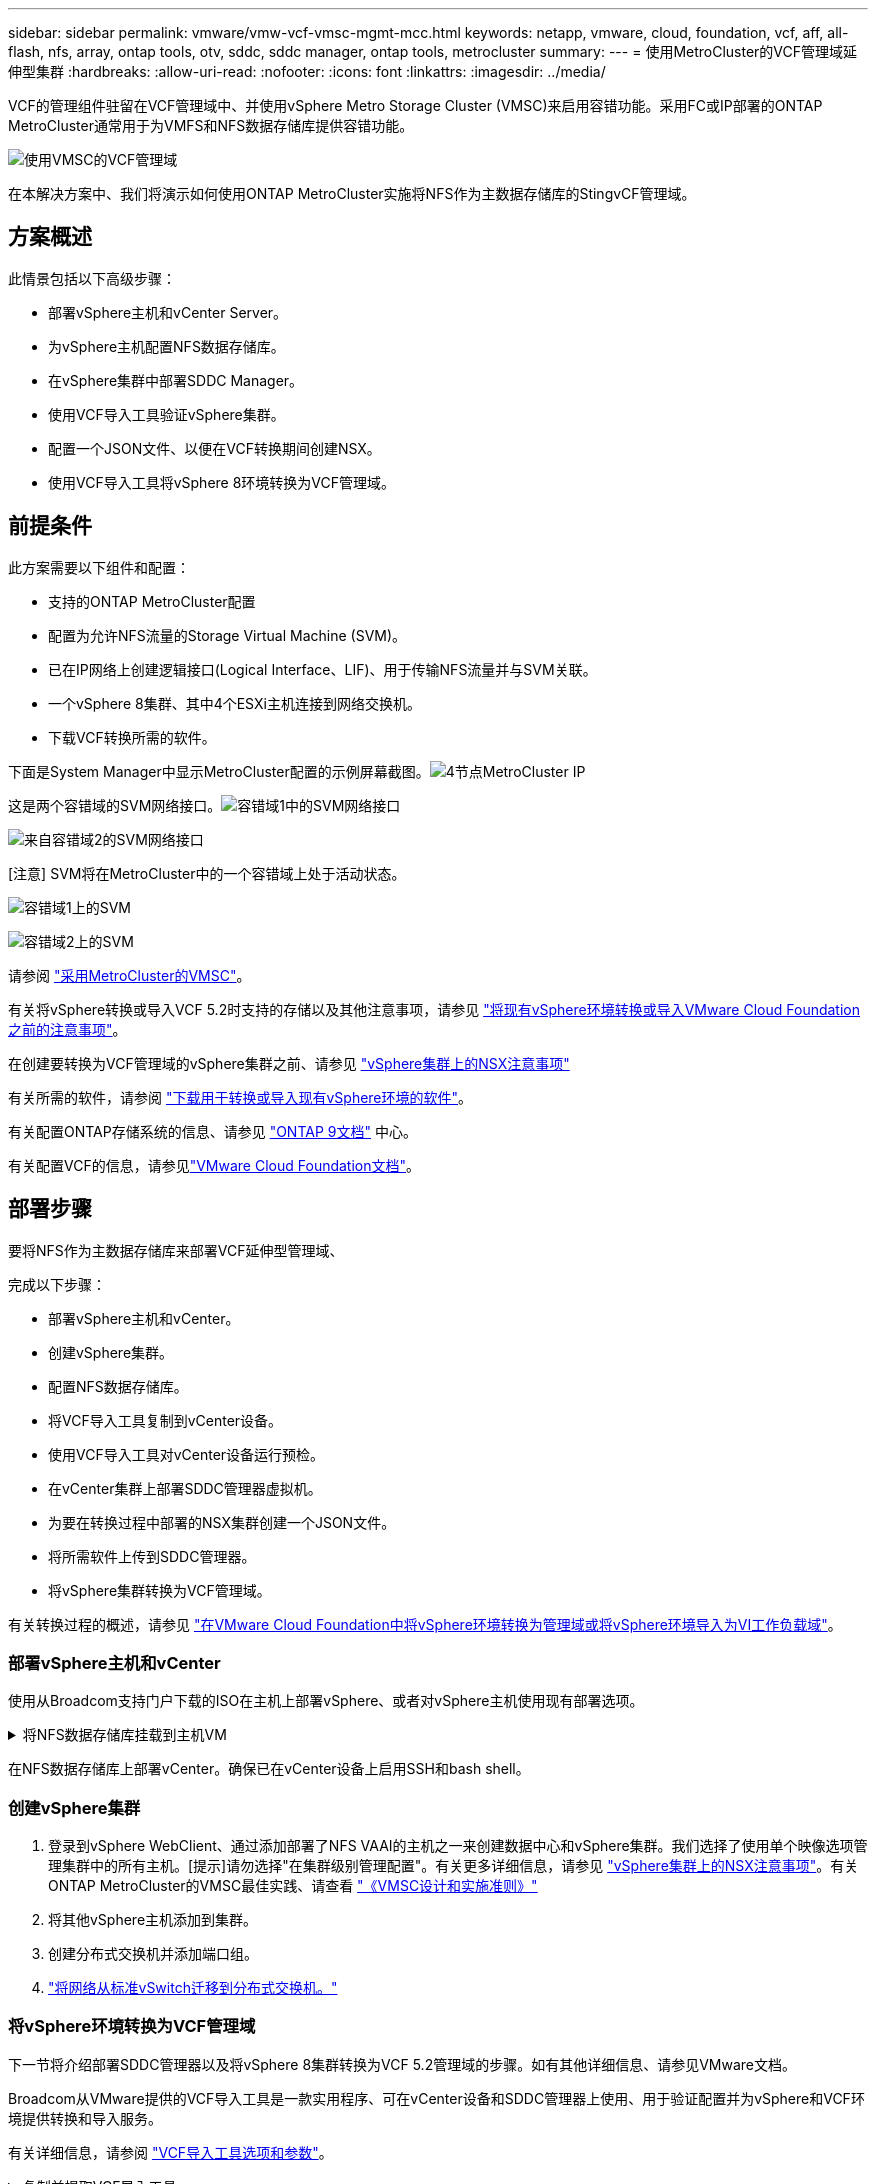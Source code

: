 ---
sidebar: sidebar 
permalink: vmware/vmw-vcf-vmsc-mgmt-mcc.html 
keywords: netapp, vmware, cloud, foundation, vcf, aff, all-flash, nfs, array, ontap tools, otv, sddc, sddc manager, ontap tools, metrocluster 
summary:  
---
= 使用MetroCluster的VCF管理域延伸型集群
:hardbreaks:
:allow-uri-read: 
:nofooter: 
:icons: font
:linkattrs: 
:imagesdir: ../media/


[role="lead"]
VCF的管理组件驻留在VCF管理域中、并使用vSphere Metro Storage Cluster (VMSC)来启用容错功能。采用FC或IP部署的ONTAP MetroCluster通常用于为VMFS和NFS数据存储库提供容错功能。

image:vmw-vcf-vmsc-mgmt-mcc-image01.png["使用VMSC的VCF管理域"]

在本解决方案中、我们将演示如何使用ONTAP MetroCluster实施将NFS作为主数据存储库的StingvCF管理域。



== 方案概述

此情景包括以下高级步骤：

* 部署vSphere主机和vCenter Server。
* 为vSphere主机配置NFS数据存储库。
* 在vSphere集群中部署SDDC Manager。
* 使用VCF导入工具验证vSphere集群。
* 配置一个JSON文件、以便在VCF转换期间创建NSX。
* 使用VCF导入工具将vSphere 8环境转换为VCF管理域。




== 前提条件

此方案需要以下组件和配置：

* 支持的ONTAP MetroCluster配置
* 配置为允许NFS流量的Storage Virtual Machine (SVM)。
* 已在IP网络上创建逻辑接口(Logical Interface、LIF)、用于传输NFS流量并与SVM关联。
* 一个vSphere 8集群、其中4个ESXi主机连接到网络交换机。
* 下载VCF转换所需的软件。


下面是System Manager中显示MetroCluster配置的示例屏幕截图。image:vmw-vcf-vmsc-mgmt-mcc-image15.png["4节点MetroCluster IP"]

这是两个容错域的SVM网络接口。image:vmw-vcf-vmsc-mgmt-mcc-image13.png["容错域1中的SVM网络接口"]

image:vmw-vcf-vmsc-mgmt-mcc-image14.png["来自容错域2的SVM网络接口"]

[注意] SVM将在MetroCluster中的一个容错域上处于活动状态。

image:vmw-vcf-vmsc-mgmt-mcc-image16.png["容错域1上的SVM"]

image:vmw-vcf-vmsc-mgmt-mcc-image17.png["容错域2上的SVM"]

请参阅 https://knowledge.broadcom.com/external/article/312183/vmware-vsphere-support-with-netapp-metro.html["采用MetroCluster的VMSC"]。

有关将vSphere转换或导入VCF 5.2时支持的存储以及其他注意事项，请参见 https://techdocs.broadcom.com/us/en/vmware-cis/vcf/vcf-5-2-and-earlier/5-2/map-for-administering-vcf-5-2/importing-existing-vsphere-environments-admin/considerations-before-converting-or-importing-existing-vsphere-environments-into-vcf-admin.html["将现有vSphere环境转换或导入VMware Cloud Foundation之前的注意事项"]。

在创建要转换为VCF管理域的vSphere集群之前、请参见 https://knowledge.broadcom.com/external/article/373968/vlcm-config-manager-is-enabled-on-this-c.html["vSphere集群上的NSX注意事项"]

有关所需的软件，请参阅 https://techdocs.broadcom.com/us/en/vmware-cis/vcf/vcf-5-2-and-earlier/5-2/map-for-administering-vcf-5-2/importing-existing-vsphere-environments-admin/download-software-for-converting-or-importing-existing-vsphere-environments-admin.html["下载用于转换或导入现有vSphere环境的软件"]。

有关配置ONTAP存储系统的信息、请参见 link:https://docs.netapp.com/us-en/ontap["ONTAP 9文档"] 中心。

有关配置VCF的信息，请参见link:https://techdocs.broadcom.com/us/en/vmware-cis/vcf/vcf-5-2-and-earlier/5-2.html["VMware Cloud Foundation文档"]。



== 部署步骤

要将NFS作为主数据存储库来部署VCF延伸型管理域、

完成以下步骤：

* 部署vSphere主机和vCenter。
* 创建vSphere集群。
* 配置NFS数据存储库。
* 将VCF导入工具复制到vCenter设备。
* 使用VCF导入工具对vCenter设备运行预检。
* 在vCenter集群上部署SDDC管理器虚拟机。
* 为要在转换过程中部署的NSX集群创建一个JSON文件。
* 将所需软件上传到SDDC管理器。
* 将vSphere集群转换为VCF管理域。


有关转换过程的概述，请参见 https://techdocs.broadcom.com/us/en/vmware-cis/vcf/vcf-5-2-and-earlier/5-2/map-for-administering-vcf-5-2/importing-existing-vsphere-environments-admin/convert-or-import-a-vsphere-environment-into-vmware-cloud-foundation-admin.html["在VMware Cloud Foundation中将vSphere环境转换为管理域或将vSphere环境导入为VI工作负载域"]。



=== 部署vSphere主机和vCenter

使用从Broadcom支持门户下载的ISO在主机上部署vSphere、或者对vSphere主机使用现有部署选项。

.将NFS数据存储库挂载到主机VM
[%collapsible]
====
在此步骤中、我们将创建NFS卷并将其作为数据存储库挂载到托管VM。

. 使用System Manager创建卷并连接到包含vSphere主机IP子网的导出策略。image:vmw-vcf-vmsc-mgmt-mcc-image02.png["使用System Manager创建NFS卷"]
. 通过SSH连接到vSphere主机并挂载NFS数据存储库。image:vmw-vcf-vmsc-mgmt-mcc-image03.png["在vSphere主机上挂载NFS数据存储库"]
+
[注意]如果硬件加速显示为不受支持、请确保在vSphere主机上安装最新的NFS VAAI组件(从NetApp支持门户下载)image:vmw-vcf-vmsc-mgmt-mcc-image05.png["安装NFS VAAI组件"]、并在托管卷的SVM上启用vStorage。image:vmw-vcf-vmsc-mgmt-mcc-image04.png["在SVM上为VAAI启用vStorage"]

. 对于其他数据存储库需求、请重复上述步骤、并确保支持硬件加速。image:vmw-vcf-vmsc-mgmt-mcc-image06.png["列出多个存储库。每个容错域一个"]


====
在NFS数据存储库上部署vCenter。确保已在vCenter设备上启用SSH和bash shell。



=== 创建vSphere集群

. 登录到vSphere WebClient、通过添加部署了NFS VAAI的主机之一来创建数据中心和vSphere集群。我们选择了使用单个映像选项管理集群中的所有主机。[提示]请勿选择"在集群级别管理配置"。有关更多详细信息，请参见 https://knowledge.broadcom.com/external/article/373968/vlcm-config-manager-is-enabled-on-this-c.html["vSphere集群上的NSX注意事项"]。有关ONTAP MetroCluster的VMSC最佳实践、请查看 https://docs.netapp.com/us-en/ontap-apps-dbs/vmware/vmware_vmsc_design.html#netapp-storage-configuration["《VMSC设计和实施准则》"]
. 将其他vSphere主机添加到集群。
. 创建分布式交换机并添加端口组。
. https://techdocs.broadcom.com/us/en/vmware-cis/vsan/vsan/8-0/vsan-network-design/migrating-from-standard-to-distributed-vswitch.html["将网络从标准vSwitch迁移到分布式交换机。"]




=== 将vSphere环境转换为VCF管理域

下一节将介绍部署SDDC管理器以及将vSphere 8集群转换为VCF 5.2管理域的步骤。如有其他详细信息、请参见VMware文档。

Broadcom从VMware提供的VCF导入工具是一款实用程序、可在vCenter设备和SDDC管理器上使用、用于验证配置并为vSphere和VCF环境提供转换和导入服务。

有关详细信息，请参阅 https://docs.vmware.com/en/VMware-Cloud-Foundation/5.2/vcf-admin/GUID-44CBCB85-C001-41B2-BBB4-E71928B8D955.html["VCF导入工具选项和参数"]。

.复制并提取VCF导入工具
[%collapsible]
====
在vCenter设备上使用VCF导入工具来验证vSphere集群在VCF转换或导入过程中是否处于运行状况良好的状态。

完成以下步骤：

. 按照VMware文档中的步骤 https://docs.vmware.com/en/VMware-Cloud-Foundation/5.2/vcf-admin/GUID-6ACE3794-BF52-4923-9FA2-2338E774B7CB.html["将VCF导入工具复制到目标vCenter设备"]将VCF导入工具复制到正确的位置。
. 使用以下命令提取捆绑包：
+
....
tar -xvf vcf-brownfield-import-<buildnumber>.tar.gz
....


====
.验证vCenter设备
[%collapsible]
====
使用VCF导入工具在转换之前验证vCenter设备。

. 按照中的步骤 https://docs.vmware.com/en/VMware-Cloud-Foundation/5.2/vcf-admin/GUID-AC6BF714-E0DB-4ADE-A884-DBDD7D6473BB.html["转换前在目标vCenter上运行预检"]运行验证。
. 以下输出显示vCenter设备已通过预检。
+
image:vmw-vcf-vmsc-mgmt-mcc-image07.png["vcf导入工具预检"]



====
.部署SDDC Manager
[%collapsible]
====
SDDC管理器必须位于要转换为VCF管理域的vSphere集群上。

按照VMware Docs中的部署说明完成部署。

image:vmw-vcf-vmsc-mgmt-mcc-image08.png["转换VCF之前"]

请参阅 https://techdocs.broadcom.com/us/en/vmware-cis/vcf/vcf-5-2-and-earlier/5-2/map-for-administering-vcf-5-2/importing-existing-vsphere-environments-admin/convert-or-import-a-vsphere-environment-into-vmware-cloud-foundation-admin/deploy-the-sddc-manager-appliance-on-the-target-vcenter-admin.html["在目标vCenter上部署SDDC Manager设备"]。

====
.为NSX部署创建JSON文件
[%collapsible]
====
要在将vSphere环境导入或转换为VMware Cloud Foundation时部署NSX Manager、请创建NSX部署规范。NSX部署至少需要3台主机。


NOTE: 在转换或导入操作中部署NSX Manager集群时、将使用NSX VLAN支持的区块。有关支持NSX-VLAN的区块限制的详细信息、请参阅"将现有vSphere环境转换或导入VMware Cloud Foundation之前的注意事项"一节。有关NSX-VLAN网络连接限制的信息，请参阅 https://techdocs.broadcom.com/us/en/vmware-cis/vcf/vcf-5-2-and-earlier/5-2/map-for-administering-vcf-5-2/importing-existing-vsphere-environments-admin/considerations-before-converting-or-importing-existing-vsphere-environments-into-vcf-admin.html["将现有vSphere环境转换或导入VMware Cloud Foundation之前的注意事项"]。

以下是用于NSX部署的JSON文件示例：

....
{
  "deploy_without_license_keys": true,
  "form_factor": "small",
  "admin_password": "******************",
  "install_bundle_path": "/nfs/vmware/vcf/nfs-mount/bundle/bundle-133764.zip",
  "cluster_ip": "10.61.185.114",
  "cluster_fqdn": "mcc-nsx.sddc.netapp.com",
  "manager_specs": [{
    "fqdn": "mcc-nsxa.sddc.netapp.com",
    "name": "mcc-nsxa",
    "ip_address": "10.61.185.111",
    "gateway": "10.61.185.1",
    "subnet_mask": "255.255.255.0"
  },
  {
    "fqdn": "mcc-nsxb.sddc.netapp.com",
    "name": "mcc-nsxb",
    "ip_address": "10.61.185.112",
    "gateway": "10.61.185.1",
    "subnet_mask": "255.255.255.0"
  },
  {
    "fqdn": "mcc-nsxc.sddc.netapp.com",
    "name": "mcc-nsxc",
    "ip_address": "10.61.185.113",
    "gateway": "10.61.185.1",
    "subnet_mask": "255.255.255.0"
  }]
}
....
将JSON文件复制到SDDC Manager上的vcf用户主目录文件夹。

====
.将软件上传到SDDC Manager
[%collapsible]
====
将VCF导入工具复制到vcf用户的主文件夹、并将NSX部署包复制到SDDC Manager上的/nfs/vmware/vcf/nfs-mount/packe/文件夹。

有关详细说明、请参见 https://techdocs.broadcom.com/us/en/vmware-cis/vcf/vcf-5-2-and-earlier/5-2/map-for-administering-vcf-5-2/importing-existing-vsphere-environments-admin/convert-or-import-a-vsphere-environment-into-vmware-cloud-foundation-admin/seed-software-on-sddc-manager-admin.html["将所需软件上传到SDDC Manager设备"]。

====
.转换前详细检查vCenter
[%collapsible]
====
在执行管理域转换操作或VI工作负载域导入操作之前、必须执行详细检查、以确保现有vSphere环境的配置支持转换或导入。。以vcf用户身份通过SSH连接到SDDC Manager设备。。导航到VCF导入工具复制到的目录。。运行以下命令、检查vSphere环境是否可以转换

....
python3 vcf_brownfield.py check --vcenter '<vcenter-fqdn>' --sso-user '<sso-user>' --sso-password '********' --local-admin-password '****************' --accept-trust
....
====
.将vSphere集群转换为VCF管理域
[%collapsible]
====
VCF导入工具用于执行转换过程。

运行以下命令将vSphere集群转换为VCF管理域并部署NSX集群：

....
python3 vcf_brownfield.py convert --vcenter '<vcenter-fqdn>' --sso-user '<sso-user>' --sso-password '******' --vcenter-root-password '********' --local-admin-password '****************' --backup-password '****************' --domain-name '<Mgmt-domain-name>' --accept-trust --nsx-deployment-spec-path /home/vcf/nsx.json
....
如果vSphere主机上有多个可用数据存储库、则会提示默认情况下需要将哪个数据存储库视为部署NSX VM的主数据存储库。image:vmw-vcf-vmsc-mgmt-mcc-image12.png["选择\"Principe\"数据存储库"]

有关完整说明，请参阅 https://techdocs.broadcom.com/us/en/vmware-cis/vcf/vcf-5-2-and-earlier/5-2/map-for-administering-vcf-5-2/importing-existing-vsphere-environments-admin/convert-or-import-a-vsphere-environment-into-vmware-cloud-foundation-admin.html["vcf转换过程"]。

NSX虚拟机将部署到vCenter中。image:vmw-vcf-vmsc-mgmt-mcc-image09.png["VCF转换后"]

SDDC Manager会显示使用提供的名称创建的管理域、并将NFS显示为数据存储库。image:vmw-vcf-vmsc-mgmt-mcc-image10.png["使用NFS的VCF管理域"]

在检查集群时、它会提供NFS数据存储库的信息。image:vmw-vcf-vmsc-mgmt-mcc-image11.png["VCF中的NFS数据存储库详细信息"]

====
.向VCF添加许可
[%collapsible]
====
完成转换后、必须向环境中添加许可。

. 登录到SDDC Manager用户界面。
. 导航到导航窗格中的*管理>许可*。
. 单击*+许可证密钥*。
. 从下拉菜单中选择产品。
. 输入许可证密钥。
. 提供许可证说明。
. 单击 * 添加 * 。
. 对每个许可证重复上述步骤。


====